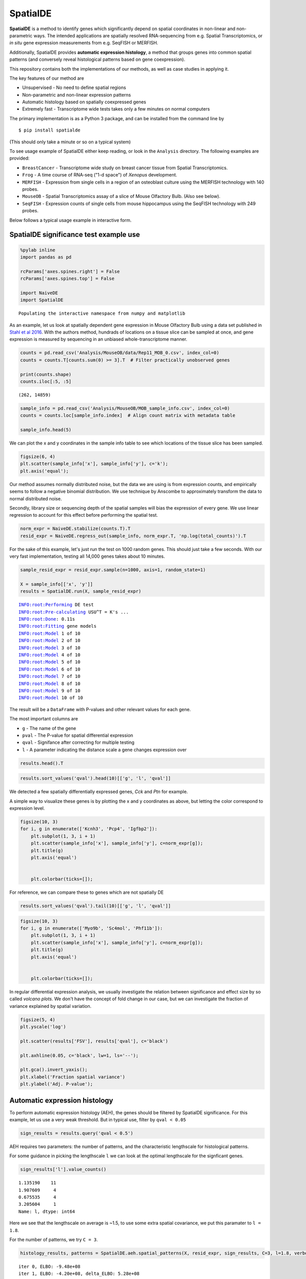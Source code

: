 
SpatialDE
=========

**SpatialDE** is a method to identify genes which significantly depend
on spatial coordinates in non-linear and non-parametric ways. The
intended applications are spatially resolved RNA-sequencing from e.g.
Spatial Transcriptomics, or *in situ* gene expression measurements from
e.g. SeqFISH or MERFISH.

Additionally, SpatialDE provides **automatic expression histology**, a
method that groups genes into common spatial patterns (and conversely
reveal histological patterns based on gene coexpression).

This repository contains both the implementations of our methods, as
well as case studies in applying it.

The key features of our method are

-  Unsupervised - No need to define spatial regions
-  Non-parametric and non-linear expression patterns
-  Automatic histology based on spatially coexpressed genes
-  Extremely fast - Transcriptome wide tests takes only a few minutes on
   normal computers

The primary implementation is as a Python 3 package, and can be
installed from the command line by

::

    $ pip install spatialde

(This should only take a minute or so on a typical system)

To see usage example of SpatialDE either keep reading, or look in the
``Analysis`` directory. The following examples are provided:

-  ``BreastCancer`` - Transcriptome wide study on breast cancer tissue
   from Spatial Transcriptomics.
-  ``Frog`` - A time course of RNA-seq ("1-d space") of *Xenopus*
   development.
-  ``MERFISH`` - Expression from single cells in a region of an
   osteoblast culture using the MERFISH technology with 140 probes.
-  ``MouseOB`` - Spatial Transcriptomics assay of a slice of Mouse
   Olfactory Bulb. (Also see below).
-  ``SeqFISH`` - Expression counts of single cells from mouse
   hippocampus using the SeqFISH technology with 249 probes.

Below follows a typical usage example in interactive form.

SpatialDE significance test example use
---------------------------------------

.. code:: ipython3

    %pylab inline
    import pandas as pd
    
    rcParams['axes.spines.right'] = False
    rcParams['axes.spines.top'] = False
    
    import NaiveDE
    import SpatialDE


.. parsed-literal::

    Populating the interactive namespace from numpy and matplotlib


As an example, let us look at spatially dependent gene expression in
Mouse Olfactory Bulb using a data set published in `Stahl et al
2016 <http://dx.doi.org/10.1126/science.aaf2403>`__. With the authors
method, hundrads of locations on a tissue slice can be sampled at once,
and gene expression is measured by sequencing in an unbiased
whole-transcriptome manner.

.. code:: ipython3

    counts = pd.read_csv('Analysis/MouseOB/data/Rep11_MOB_0.csv', index_col=0)
    counts = counts.T[counts.sum(0) >= 3].T  # Filter practically unobserved genes
    
    print(counts.shape)
    counts.iloc[:5, :5]


.. parsed-literal::

    (262, 14859)




.. raw:: html

    <div>
    <style scoped>
        .dataframe tbody tr th:only-of-type {
            vertical-align: middle;
        }
    
        .dataframe tbody tr th {
            vertical-align: top;
        }
    
        .dataframe thead th {
            text-align: right;
        }
    </style>
    <table border="1" class="dataframe">
      <thead>
        <tr style="text-align: right;">
          <th></th>
          <th>Nrf1</th>
          <th>Zbtb5</th>
          <th>Ccnl1</th>
          <th>Lrrfip1</th>
          <th>Bbs1</th>
        </tr>
      </thead>
      <tbody>
        <tr>
          <th>16.92x9.015</th>
          <td>1</td>
          <td>1</td>
          <td>1</td>
          <td>2</td>
          <td>1</td>
        </tr>
        <tr>
          <th>16.945x11.075</th>
          <td>0</td>
          <td>0</td>
          <td>3</td>
          <td>2</td>
          <td>2</td>
        </tr>
        <tr>
          <th>16.97x10.118</th>
          <td>0</td>
          <td>1</td>
          <td>1</td>
          <td>0</td>
          <td>0</td>
        </tr>
        <tr>
          <th>16.939x12.132</th>
          <td>1</td>
          <td>0</td>
          <td>1</td>
          <td>0</td>
          <td>4</td>
        </tr>
        <tr>
          <th>16.949x13.055</th>
          <td>0</td>
          <td>0</td>
          <td>0</td>
          <td>3</td>
          <td>0</td>
        </tr>
      </tbody>
    </table>
    </div>



.. code:: ipython3

    sample_info = pd.read_csv('Analysis/MouseOB/MOB_sample_info.csv', index_col=0)
    counts = counts.loc[sample_info.index]  # Align count matrix with metadata table
    
    sample_info.head(5)




.. raw:: html

    <div>
    <style scoped>
        .dataframe tbody tr th:only-of-type {
            vertical-align: middle;
        }
    
        .dataframe tbody tr th {
            vertical-align: top;
        }
    
        .dataframe thead th {
            text-align: right;
        }
    </style>
    <table border="1" class="dataframe">
      <thead>
        <tr style="text-align: right;">
          <th></th>
          <th>x</th>
          <th>y</th>
          <th>total_counts</th>
        </tr>
      </thead>
      <tbody>
        <tr>
          <th>16.92x9.015</th>
          <td>16.920</td>
          <td>9.015</td>
          <td>18790</td>
        </tr>
        <tr>
          <th>16.945x11.075</th>
          <td>16.945</td>
          <td>11.075</td>
          <td>36990</td>
        </tr>
        <tr>
          <th>16.97x10.118</th>
          <td>16.970</td>
          <td>10.118</td>
          <td>12471</td>
        </tr>
        <tr>
          <th>16.939x12.132</th>
          <td>16.939</td>
          <td>12.132</td>
          <td>22703</td>
        </tr>
        <tr>
          <th>16.949x13.055</th>
          <td>16.949</td>
          <td>13.055</td>
          <td>18641</td>
        </tr>
      </tbody>
    </table>
    </div>



We can plot the x and y coordinates in the sample info table to see
which locations of the tissue slice has been sampled.

.. code:: ipython3

    figsize(6, 4)
    plt.scatter(sample_info['x'], sample_info['y'], c='k');
    plt.axis('equal');



.. image:: README_files/README_7_0.png


Our method assumes normally distributed noise, but the data we are using
is from expression counts, and empirically seems to follow a negative
binomial distribution. We use technique by Anscombe to approximately
transform the data to normal distributed noise.

Secondly, library size or sequencing depth of the spatial samples will
bias the expression of every gene. We use linear regression to account
for this effect before performing the spatial test.

.. code:: ipython3

    norm_expr = NaiveDE.stabilize(counts.T).T
    resid_expr = NaiveDE.regress_out(sample_info, norm_expr.T, 'np.log(total_counts)').T


For the sake of this example, let's just run the test on 1000 random
genes. This should just take a few seconds. With our very fast
implementation, testing all 14,000 genes takes about 10 minutes.

.. code:: ipython3

    sample_resid_expr = resid_expr.sample(n=1000, axis=1, random_state=1)
    
    X = sample_info[['x', 'y']]
    results = SpatialDE.run(X, sample_resid_expr)


.. parsed-literal::

    INFO:root:Performing DE test
    INFO:root:Pre-calculating USU^T = K's ...
    INFO:root:Done: 0.11s
    INFO:root:Fitting gene models
    INFO:root:Model 1 of 10
    INFO:root:Model 2 of 10                            
    INFO:root:Model 3 of 10                            
    INFO:root:Model 4 of 10                            
    INFO:root:Model 5 of 10                            
    INFO:root:Model 6 of 10                            
    INFO:root:Model 7 of 10                            
    INFO:root:Model 8 of 10                            
    INFO:root:Model 9 of 10                            
    INFO:root:Model 10 of 10                           
                                                       

The result will be a ``DataFrame`` with P-values and other relevant
values for each gene.

The most important columns are

-  ``g`` - The name of the gene
-  ``pval`` - The P-value for spatial differential expression
-  ``qval`` - Signifance after correcting for multiple testing
-  ``l`` - A parameter indicating the distance scale a gene changes
   expression over

.. code:: ipython3

    results.head().T




.. raw:: html

    <div>
    <style scoped>
        .dataframe tbody tr th:only-of-type {
            vertical-align: middle;
        }
    
        .dataframe tbody tr th {
            vertical-align: top;
        }
    
        .dataframe thead th {
            text-align: right;
        }
    </style>
    <table border="1" class="dataframe">
      <thead>
        <tr style="text-align: right;">
          <th></th>
          <th>0</th>
          <th>1</th>
          <th>2</th>
          <th>3</th>
          <th>4</th>
        </tr>
      </thead>
      <tbody>
        <tr>
          <th>FSV</th>
          <td>0.999955</td>
          <td>2.0597e-09</td>
          <td>2.0597e-09</td>
          <td>2.0597e-09</td>
          <td>2.0597e-09</td>
        </tr>
        <tr>
          <th>M</th>
          <td>4</td>
          <td>4</td>
          <td>4</td>
          <td>4</td>
          <td>4</td>
        </tr>
        <tr>
          <th>g</th>
          <td>2410016O06Rik</td>
          <td>Arpp19</td>
          <td>Srsf7</td>
          <td>Wbp7</td>
          <td>Cpsf3l</td>
        </tr>
        <tr>
          <th>l</th>
          <td>0.402001</td>
          <td>0.402001</td>
          <td>0.402001</td>
          <td>0.402001</td>
          <td>0.402001</td>
        </tr>
        <tr>
          <th>max_delta</th>
          <td>4.53999e-05</td>
          <td>4.85165e+08</td>
          <td>4.85165e+08</td>
          <td>4.85165e+08</td>
          <td>4.85165e+08</td>
        </tr>
        <tr>
          <th>max_ll</th>
          <td>-52.2589</td>
          <td>-107.685</td>
          <td>-114.477</td>
          <td>-112.664</td>
          <td>-49.1672</td>
        </tr>
        <tr>
          <th>max_mu_hat</th>
          <td>-0.826851</td>
          <td>-2.21845</td>
          <td>-6.67811</td>
          <td>-2.25044</td>
          <td>0.146089</td>
        </tr>
        <tr>
          <th>max_s2_t_hat</th>
          <td>0.666985</td>
          <td>1.04203e-08</td>
          <td>9.22126e-08</td>
          <td>1.07257e-08</td>
          <td>2.20142e-10</td>
        </tr>
        <tr>
          <th>model</th>
          <td>SE</td>
          <td>SE</td>
          <td>SE</td>
          <td>SE</td>
          <td>SE</td>
        </tr>
        <tr>
          <th>n</th>
          <td>260</td>
          <td>260</td>
          <td>260</td>
          <td>260</td>
          <td>260</td>
        </tr>
        <tr>
          <th>s2_FSV</th>
          <td>1.94342</td>
          <td>0.253788</td>
          <td>47.2945</td>
          <td>0.363388</td>
          <td>4.48293</td>
        </tr>
        <tr>
          <th>s2_logdelta</th>
          <td>6.81931e+08</td>
          <td>4.3315e+16</td>
          <td>8.07194e+18</td>
          <td>6.20209e+16</td>
          <td>7.65119e+17</td>
        </tr>
        <tr>
          <th>time</th>
          <td>0.00134182</td>
          <td>0.00104499</td>
          <td>0.000994921</td>
          <td>0.000999928</td>
          <td>0.00106692</td>
        </tr>
        <tr>
          <th>BIC</th>
          <td>126.761</td>
          <td>237.613</td>
          <td>251.196</td>
          <td>247.571</td>
          <td>120.577</td>
        </tr>
        <tr>
          <th>max_ll_null</th>
          <td>-53.706</td>
          <td>-107.686</td>
          <td>-114.478</td>
          <td>-112.665</td>
          <td>-49.1681</td>
        </tr>
        <tr>
          <th>LLR</th>
          <td>1.44715</td>
          <td>0.000964007</td>
          <td>0.000964011</td>
          <td>0.000964007</td>
          <td>0.00096401</td>
        </tr>
        <tr>
          <th>pval</th>
          <td>0.228986</td>
          <td>0.975231</td>
          <td>0.975231</td>
          <td>0.975231</td>
          <td>0.975231</td>
        </tr>
        <tr>
          <th>qval</th>
          <td>0.975231</td>
          <td>0.975231</td>
          <td>0.975231</td>
          <td>0.975231</td>
          <td>0.975231</td>
        </tr>
      </tbody>
    </table>
    </div>



.. code:: ipython3

    results.sort_values('qval').head(10)[['g', 'l', 'qval']]




.. raw:: html

    <div>
    <style scoped>
        .dataframe tbody tr th:only-of-type {
            vertical-align: middle;
        }
    
        .dataframe tbody tr th {
            vertical-align: top;
        }
    
        .dataframe thead th {
            text-align: right;
        }
    </style>
    <table border="1" class="dataframe">
      <thead>
        <tr style="text-align: right;">
          <th></th>
          <th>g</th>
          <th>l</th>
          <th>qval</th>
        </tr>
      </thead>
      <tbody>
        <tr>
          <th>890</th>
          <td>Kcnh3</td>
          <td>1.907609</td>
          <td>0.001512</td>
        </tr>
        <tr>
          <th>772</th>
          <td>Pcp4</td>
          <td>1.135190</td>
          <td>0.013843</td>
        </tr>
        <tr>
          <th>736</th>
          <td>Igfbp2</td>
          <td>1.135190</td>
          <td>0.013843</td>
        </tr>
        <tr>
          <th>800</th>
          <td>Gng13</td>
          <td>1.907609</td>
          <td>0.022632</td>
        </tr>
        <tr>
          <th>646</th>
          <td>Naaa</td>
          <td>0.675535</td>
          <td>0.051705</td>
        </tr>
        <tr>
          <th>749</th>
          <td>Map1b</td>
          <td>1.135190</td>
          <td>0.051705</td>
        </tr>
        <tr>
          <th>826</th>
          <td>Gng4</td>
          <td>1.907609</td>
          <td>0.051705</td>
        </tr>
        <tr>
          <th>724</th>
          <td>Fmo1</td>
          <td>1.135190</td>
          <td>0.096710</td>
        </tr>
        <tr>
          <th>714</th>
          <td>Slc38a3</td>
          <td>1.135190</td>
          <td>0.096710</td>
        </tr>
        <tr>
          <th>712</th>
          <td>Hpcal4</td>
          <td>1.135190</td>
          <td>0.107360</td>
        </tr>
      </tbody>
    </table>
    </div>



We detected a few spatially differentially expressed genes, *Cck* and
*Ptn* for example.

A simple way to visualize these genes is by plotting the x and y
coordinates as above, but letting the color correspond to expression
level.

.. code:: ipython3

    figsize(10, 3)
    for i, g in enumerate(['Kcnh3', 'Pcp4', 'Igfbp2']):
        plt.subplot(1, 3, i + 1)
        plt.scatter(sample_info['x'], sample_info['y'], c=norm_expr[g]);
        plt.title(g)
        plt.axis('equal')
    
        
        plt.colorbar(ticks=[]);



.. image:: README_files/README_17_0.png


For reference, we can compare these to genes which are not spatially DE

.. code:: ipython3

    results.sort_values('qval').tail(10)[['g', 'l', 'qval']]




.. raw:: html

    <div>
    <style scoped>
        .dataframe tbody tr th:only-of-type {
            vertical-align: middle;
        }
    
        .dataframe tbody tr th {
            vertical-align: top;
        }
    
        .dataframe thead th {
            text-align: right;
        }
    </style>
    <table border="1" class="dataframe">
      <thead>
        <tr style="text-align: right;">
          <th></th>
          <th>g</th>
          <th>l</th>
          <th>qval</th>
        </tr>
      </thead>
      <tbody>
        <tr>
          <th>334</th>
          <td>Tmem70</td>
          <td>0.402001</td>
          <td>0.975231</td>
        </tr>
        <tr>
          <th>335</th>
          <td>Rnf20</td>
          <td>0.402001</td>
          <td>0.975231</td>
        </tr>
        <tr>
          <th>336</th>
          <td>Zfp85-rs1</td>
          <td>0.402001</td>
          <td>0.975231</td>
        </tr>
        <tr>
          <th>337</th>
          <td>C1qtnf7</td>
          <td>0.402001</td>
          <td>0.975231</td>
        </tr>
        <tr>
          <th>338</th>
          <td>Ap4b1</td>
          <td>0.402001</td>
          <td>0.975231</td>
        </tr>
        <tr>
          <th>339</th>
          <td>Psma4</td>
          <td>0.402001</td>
          <td>0.975231</td>
        </tr>
        <tr>
          <th>340</th>
          <td>Aldh3b1</td>
          <td>0.402001</td>
          <td>0.975231</td>
        </tr>
        <tr>
          <th>341</th>
          <td>Hdx</td>
          <td>0.402001</td>
          <td>0.975231</td>
        </tr>
        <tr>
          <th>328</th>
          <td>Zfp113</td>
          <td>0.402001</td>
          <td>0.975231</td>
        </tr>
        <tr>
          <th>999</th>
          <td>Preb</td>
          <td>9.052138</td>
          <td>0.975231</td>
        </tr>
      </tbody>
    </table>
    </div>



.. code:: ipython3

    figsize(10, 3)
    for i, g in enumerate(['Myo9b', 'Sc4mol', 'Phf11b']):
        plt.subplot(1, 3, i + 1)
        plt.scatter(sample_info['x'], sample_info['y'], c=norm_expr[g]);
        plt.title(g)
        plt.axis('equal')
    
        
        plt.colorbar(ticks=[]);



.. image:: README_files/README_20_0.png


In regular differential expression analysis, we usually investigate the
relation between significance and effect size by so called *volcano
plots*. We don't have the concept of fold change in our case, but we can
investigate the fraction of variance explained by spatial variation.

.. code:: ipython3

    figsize(5, 4)
    plt.yscale('log')
    
    plt.scatter(results['FSV'], results['qval'], c='black')
    
    plt.axhline(0.05, c='black', lw=1, ls='--');
    
    plt.gca().invert_yaxis();
    plt.xlabel('Fraction spatial variance')
    plt.ylabel('Adj. P-value');



.. image:: README_files/README_22_0.png


Automatic expression histology
------------------------------

To perform automatic expression histology (AEH), the genes should be
filtered by SpatialDE significance. For this example, let us use a very
weak threshold. But in typical use, filter by ``qval < 0.05``

.. code:: ipython3

    sign_results = results.query('qval < 0.5')

AEH requires two parameters: the number of patterns, and the
characteristic lengthscale for histological patterns.

For some guidance in picking the lengthscale ``l`` we can look at the
optimal lengthscale for the signficant genes.

.. code:: ipython3

    sign_results['l'].value_counts()




.. parsed-literal::

    1.135190    11
    1.907609     4
    0.675535     4
    3.205604     1
    Name: l, dtype: int64



Here we see that the lengthscale on average is ~1.5, to use some extra
spatial covariance, we put this paramater to ``l = 1.8``.

For the number of patterns, we try ``C = 3``.

.. code:: ipython3

    histology_results, patterns = SpatialDE.aeh.spatial_patterns(X, resid_expr, sign_results, C=3, l=1.8, verbosity=1)


.. parsed-literal::

    iter 0, ELBO: -9.48e+08
    iter 1, ELBO: -4.20e+08, delta_ELBO: 5.28e+08
    iter 2, ELBO: -4.20e+08, delta_ELBO: 7.63e+02
    iter 3, ELBO: -4.20e+08, delta_ELBO: 2.07e+02
    iter 4, ELBO: -4.20e+08, delta_ELBO: 8.03e+01
    iter 5, ELBO: -4.20e+08, delta_ELBO: 3.40e+00
    iter 6, ELBO: -4.20e+08, delta_ELBO: 6.62e-02
    iter 7, ELBO: -4.20e+08, delta_ELBO: 2.75e-03
    iter 8, ELBO: -4.20e+08, delta_ELBO: 3.96e-03
    iter 9, ELBO: -4.20e+08, delta_ELBO: 7.49e-05
    Converged on iter 9


After fitting the AEH model, the function returns two ``DataFrame``\ s,
one with pattern membership information for each gene:

.. code:: ipython3

    histology_results.head()




.. raw:: html

    <div>
    <style scoped>
        .dataframe tbody tr th:only-of-type {
            vertical-align: middle;
        }
    
        .dataframe tbody tr th {
            vertical-align: top;
        }
    
        .dataframe thead th {
            text-align: right;
        }
    </style>
    <table border="1" class="dataframe">
      <thead>
        <tr style="text-align: right;">
          <th></th>
          <th>g</th>
          <th>membership</th>
          <th>pattern</th>
        </tr>
      </thead>
      <tbody>
        <tr>
          <th>564</th>
          <td>AI593442</td>
          <td>1.0</td>
          <td>1</td>
        </tr>
        <tr>
          <th>619</th>
          <td>Arhgef9</td>
          <td>1.0</td>
          <td>1</td>
        </tr>
        <tr>
          <th>632</th>
          <td>6330403K07Rik</td>
          <td>1.0</td>
          <td>1</td>
        </tr>
        <tr>
          <th>646</th>
          <td>Naaa</td>
          <td>1.0</td>
          <td>0</td>
        </tr>
        <tr>
          <th>712</th>
          <td>Hpcal4</td>
          <td>1.0</td>
          <td>2</td>
        </tr>
      </tbody>
    </table>
    </div>



And one with realizations for the underlying expression for each
histological pattern.

We can visualize this underlying expression in the tissue context as we
would for any individual gene.

.. code:: ipython3

    figsize(10, 3)
    for i in range(3):
        plt.subplot(1, 3, i + 1)
        plt.scatter(sample_info['x'], sample_info['y'], c=patterns[i]);
        plt.axis('equal')
        plt.title('Pattern {} - {} genes'.format(i, histology_results.query('pattern == @i').shape[0] ))
        plt.colorbar(ticks=[]);



.. image:: README_files/README_32_0.png


It is usually interesting to see what the coexpressed genes determining
a histological pattern are:

.. code:: ipython3

    for i in histology_results.sort_values('pattern').pattern.unique():
        
        print('Pattern {}'.format(i))
        print(', '.join(histology_results.query('pattern == @i').sort_values('membership')['g'].tolist()))
        print()


.. parsed-literal::

    Pattern 0
    Naaa, Aebp1, Mfap3l, Fmo1, 2810002D19Rik, Gng13
    
    Pattern 1
    Map2, Arhgef9, AI593442, 6330403K07Rik, Slc38a3, Igfbp2, Nmb, Map1b
    
    Pattern 2
    Hpcal4, Snap25, Pcp4, Gng4, Ppfia2, Kcnh3
    





